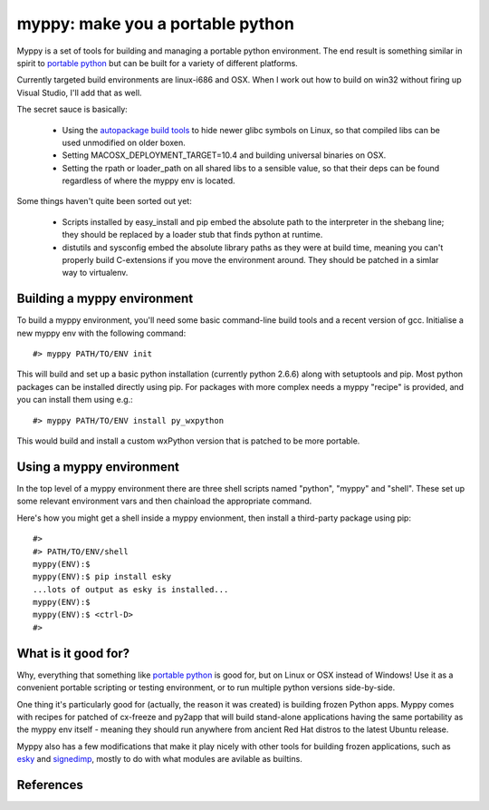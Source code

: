 

myppy:  make you a portable python
==================================

 
Myppy is a set of tools for building and managing a portable python environment.
The end result is something similar in spirit to `portable python`_ but can
be built for a variety of different platforms.

Currently targeted build environments are linux-i686 and OSX.  When I work out
how to build on win32 without firing up Visual Studio, I'll add that as well.

The secret sauce is basically:

  * Using the `autopackage build tools`_ to hide newer glibc symbols on Linux,
    so that compiled libs can be used unmodified on older boxen.

  * Setting MACOSX_DEPLOYMENT_TARGET=10.4 and building universal binaries
    on OSX.

  * Setting the rpath or loader_path on all shared libs to a sensible value,
    so that their deps can be found regardless of where the myppy env is
    located.

Some things haven't quite been sorted out yet:

  * Scripts installed by easy_install and pip embed the absolute path to the
    interpreter in the shebang line; they should be replaced by a loader stub
    that finds python at runtime.

  * distutils and sysconfig embed the absolute library paths as they were at
    build time, meaning you can't properly build C-extensions if you move the
    environment around.  They should be patched in a simlar way to virtualenv.


Building a myppy environment
----------------------------

To build a myppy environment, you'll need some basic command-line build tools
and a recent version of gcc.  Initialise a new myppy env with the following
command::

    #> myppy PATH/TO/ENV init

This will build and set up a basic python installation (currently python 2.6.6)
along with setuptools and pip.  Most python packages can be installed directly
using pip.  For packages with more complex needs a myppy "recipe" is provided,
and you can install them using e.g.::

    #> myppy PATH/TO/ENV install py_wxpython

This would build and install a custom wxPython version that is patched to 
be more portable.


Using a myppy environment
-------------------------

In the top level of a myppy environment there are three shell scripts named
"python", "myppy" and "shell".   These set up some relevant environment vars
and then chainload the appropriate command.

Here's how you might get a shell inside a myppy envionment, then install a
third-party package using pip::

    #>
    #> PATH/TO/ENV/shell
    myppy(ENV):$
    myppy(ENV):$ pip install esky
    ...lots of output as esky is installed...
    myppy(ENV):$
    myppy(ENV):$ <ctrl-D>
    #>
    

What is it good for?
--------------------

Why, everything that something like `portable python`_ is good for, but on
Linux or OSX instead of Windows!  Use it as a convenient portable scripting or
testing environment, or to run multiple python versions side-by-side.

One thing it's particularly good for (actually, the reason it was created) is
building frozen Python apps.  Myppy comes with recipes for patched of cx-freeze
and py2app that will build stand-alone applications having the same portability
as the myppy env itself - meaning they should run anywhere from ancient Red Hat
distros to the latest Ubuntu release.

Myppy also has a few modifications that make it play nicely with other tools
for building frozen applications, such as `esky`_ and `signedimp`_, mostly to
do with what modules are avilable as builtins.



References
----------

.. _autopackage build tools:   http://autopackage.org/aptools.html

.. _portable python:   http://www.portablepython.com/

.. _esky:   http://pypi.python.org/pypi/esky/

.. _signedimp:   http://pypi.python.org/pypi/signedimp/


